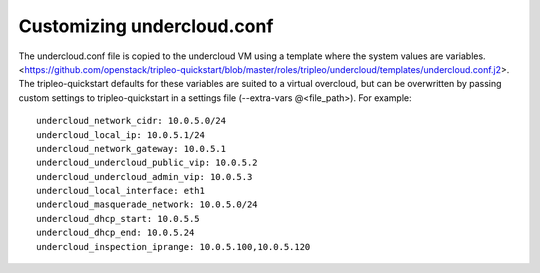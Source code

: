 Customizing undercloud.conf
^^^^^^^^^^^^^^^^^^^^^^^^^^^
The undercloud.conf file is copied to the undercloud VM using a template where the system values
are variables. <https://github.com/openstack/tripleo-quickstart/blob/master/roles/tripleo/undercloud/templates/undercloud.conf.j2>.
The tripleo-quickstart defaults for these variables are suited to a virtual overcloud,
but can be overwritten by passing custom settings to tripleo-quickstart in a settings file
(--extra-vars @<file_path>). For example:
::

    undercloud_network_cidr: 10.0.5.0/24
    undercloud_local_ip: 10.0.5.1/24
    undercloud_network_gateway: 10.0.5.1
    undercloud_undercloud_public_vip: 10.0.5.2
    undercloud_undercloud_admin_vip: 10.0.5.3
    undercloud_local_interface: eth1
    undercloud_masquerade_network: 10.0.5.0/24
    undercloud_dhcp_start: 10.0.5.5
    undercloud_dhcp_end: 10.0.5.24
    undercloud_inspection_iprange: 10.0.5.100,10.0.5.120

